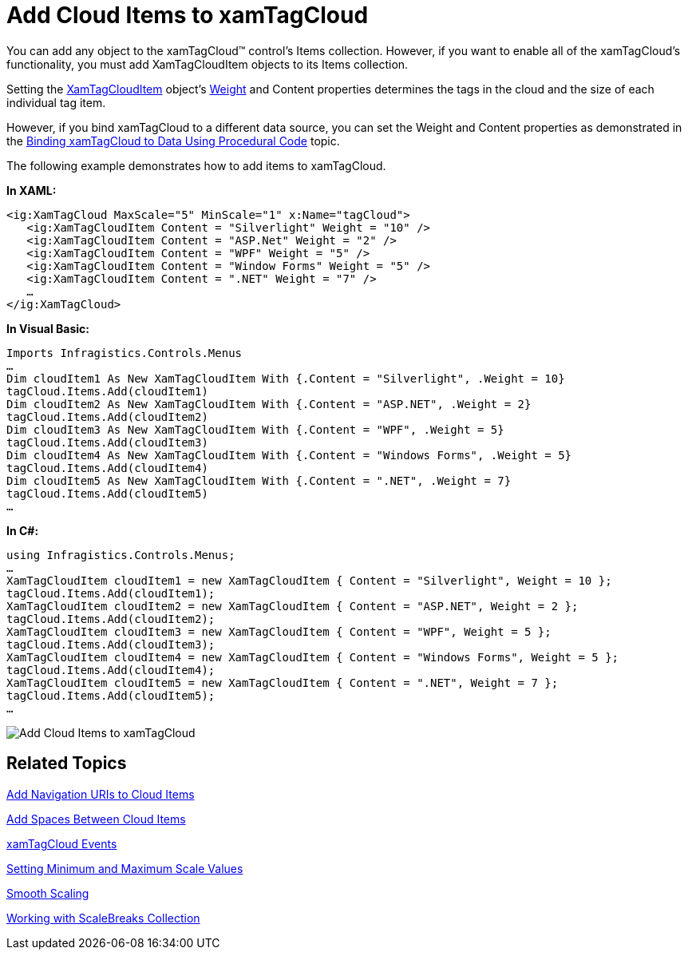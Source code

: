 ﻿////

|metadata|
{
    "name": "xamtagcloud-add-cloud-items-to-xamtagcloud",
    "controlName": ["xamTagCloud"],
    "tags": ["How Do I"],
    "guid": "{594429C7-710D-4EF8-8140-70FAE12C0D71}",  
    "buildFlags": [],
    "createdOn": "2016-05-25T18:21:59.5663655Z"
}
|metadata|
////

= Add Cloud Items to xamTagCloud

You can add any object to the xamTagCloud™ control’s Items collection. However, if you want to enable all of the xamTagCloud’s functionality, you must add XamTagCloudItem objects to its Items collection.

Setting the link:{ApiPlatform}controls.menus.xamtagcloud{ApiVersion}~infragistics.controls.menus.xamtagclouditem.html[XamTagCloudItem] object’s link:{ApiPlatform}controls.menus.xamtagcloud{ApiVersion}~infragistics.controls.menus.xamtagclouditem~weight.html[Weight] and Content properties determines the tags in the cloud and the size of each individual tag item.

However, if you bind xamTagCloud to a different data source, you can set the Weight and Content properties as demonstrated in the link:xamtagcloud-binding-xamtagcloud-to-data.html[Binding xamTagCloud to Data Using Procedural Code] topic.

The following example demonstrates how to add items to xamTagCloud.

*In XAML:*

----
<ig:XamTagCloud MaxScale="5" MinScale="1" x:Name="tagCloud">
   <ig:XamTagCloudItem Content = "Silverlight" Weight = "10" />
   <ig:XamTagCloudItem Content = "ASP.Net" Weight = "2" />
   <ig:XamTagCloudItem Content = "WPF" Weight = "5" />
   <ig:XamTagCloudItem Content = "Window Forms" Weight = "5" />
   <ig:XamTagCloudItem Content = ".NET" Weight = "7" />
   …
</ig:XamTagCloud>
----

*In Visual Basic:*

----
Imports Infragistics.Controls.Menus
…
Dim cloudItem1 As New XamTagCloudItem With {.Content = "Silverlight", .Weight = 10}
tagCloud.Items.Add(cloudItem1)
Dim cloudItem2 As New XamTagCloudItem With {.Content = "ASP.NET", .Weight = 2}
tagCloud.Items.Add(cloudItem2)
Dim cloudItem3 As New XamTagCloudItem With {.Content = "WPF", .Weight = 5}
tagCloud.Items.Add(cloudItem3)
Dim cloudItem4 As New XamTagCloudItem With {.Content = "Windows Forms", .Weight = 5}
tagCloud.Items.Add(cloudItem4)
Dim cloudItem5 As New XamTagCloudItem With {.Content = ".NET", .Weight = 7}
tagCloud.Items.Add(cloudItem5)
…
----

*In C#:*

----
using Infragistics.Controls.Menus;
…
XamTagCloudItem cloudItem1 = new XamTagCloudItem { Content = "Silverlight", Weight = 10 };
tagCloud.Items.Add(cloudItem1);
XamTagCloudItem cloudItem2 = new XamTagCloudItem { Content = "ASP.NET", Weight = 2 };
tagCloud.Items.Add(cloudItem2);
XamTagCloudItem cloudItem3 = new XamTagCloudItem { Content = "WPF", Weight = 5 };
tagCloud.Items.Add(cloudItem3);
XamTagCloudItem cloudItem4 = new XamTagCloudItem { Content = "Windows Forms", Weight = 5 };
tagCloud.Items.Add(cloudItem4);
XamTagCloudItem cloudItem5 = new XamTagCloudItem { Content = ".NET", Weight = 7 };
tagCloud.Items.Add(cloudItem5);
…
----

image::images/SL_xamTagCloud_About_xamTagCloud_01.png[Add Cloud Items to xamTagCloud]

== *Related Topics*

link:xamtagcloud-add-navigation-uris-to-cloud-items2.html[Add Navigation URIs to Cloud Items]

link:xamtagcloud-add-spaces-between-cloud-items.html[Add Spaces Between Cloud Items]

link:xamtagcloud-xamtagcloud-events.html[xamTagCloud Events]

link:xamtagcloud-setting-minimum-and-maximum-scale-values.html[Setting Minimum and Maximum Scale Values]

link:xamtagcloud-smooth-scaling.html[Smooth Scaling]

link:xamtagcloud-working-with-scalebreaks-collection.html[Working with ScaleBreaks Collection]